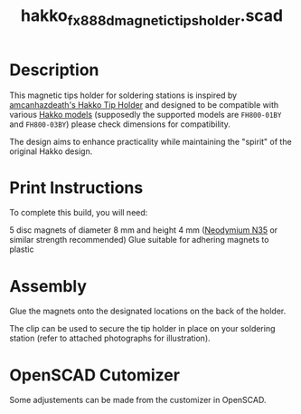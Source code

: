 #+STARTUP: indent content
#+TITLE: hakko_fx_888d_magnetic_tips_holder.scad
#+DESCRIPTION: Hakko FX-888D Magnetic Tips Holder
#+LANGUAGE: us-en

* Description

This magnetic tips holder for soldering stations is inspired by [[https://www.thingiverse.com/thing:2702809][amcanhazdeath's Hakko Tip Holder]] and designed to be compatible with various [[https://www.hakko.com/english/products/hakko_fx888d.html][Hakko models]] (supposedly the supported models are ~FH800-01BY~ and ~FH800-03BY~) please check dimensions for compatibility.

The design aims to enhance practicality while maintaining the "spirit" of the original Hakko design.

* Print Instructions

To complete this build, you will need:

5 disc magnets of diameter 8 mm and height 4 mm ([[https://www.supermagnete.de/eng/disc-magnets-neodymium/disc-magnet-8mm-4mm_S-08-04-N][Neodymium N35]] or similar strength recommended)
Glue suitable for adhering magnets to plastic

* Assembly

Glue the magnets onto the designated locations on the back of the holder.

The clip can be used to secure the tip holder in place on your soldering station (refer to attached photographs for illustration).

#+NAME: Image showing the assembled magnetic tips holder
[[file:images/final_results_hakko_fx-888d_magnetic_tips_holder_000.jpg]]

#+NAME: Assembly step 1
[[file:images/assembly_hakko_fx-888d_magnetic_tips_holder_001.jpg]]

#+NAME: Assembly step 2
[[file:images/assembly_hakko_fx-888d_magnetic_tips_holder_002.jpg]]

#+NAME: Assembly step 3
[[file:images/assembly_hakko_fx-888d_magnetic_tips_holder_003.jpg]]

#+NAME: Assembly step 4
[[file:images/assembly_hakko_fx-888d_magnetic_tips_holder_004.jpg]]

#+NAME: Assembly step 5
[[file:images/assembly_hakko_fx-888d_magnetic_tips_holder_005.jpg]]

#+NAME: Assembly step 6
[[file:images/assembly_hakko_fx-888d_magnetic_tips_holder_006.jpg]]

#+NAME: Assembly step 7
[[file:images/assembly_hakko_fx-888d_magnetic_tips_holder_007.jpg]]

* OpenSCAD Cutomizer

Some adjustements can be made from the customizer in OpenSCAD.

#+NAME: Customizing the Hakko Magnetic Tips Holder in OpenSCAD
[[file:images/hakko_magnetic_tips_holder_openscad_customizer.gif]]
